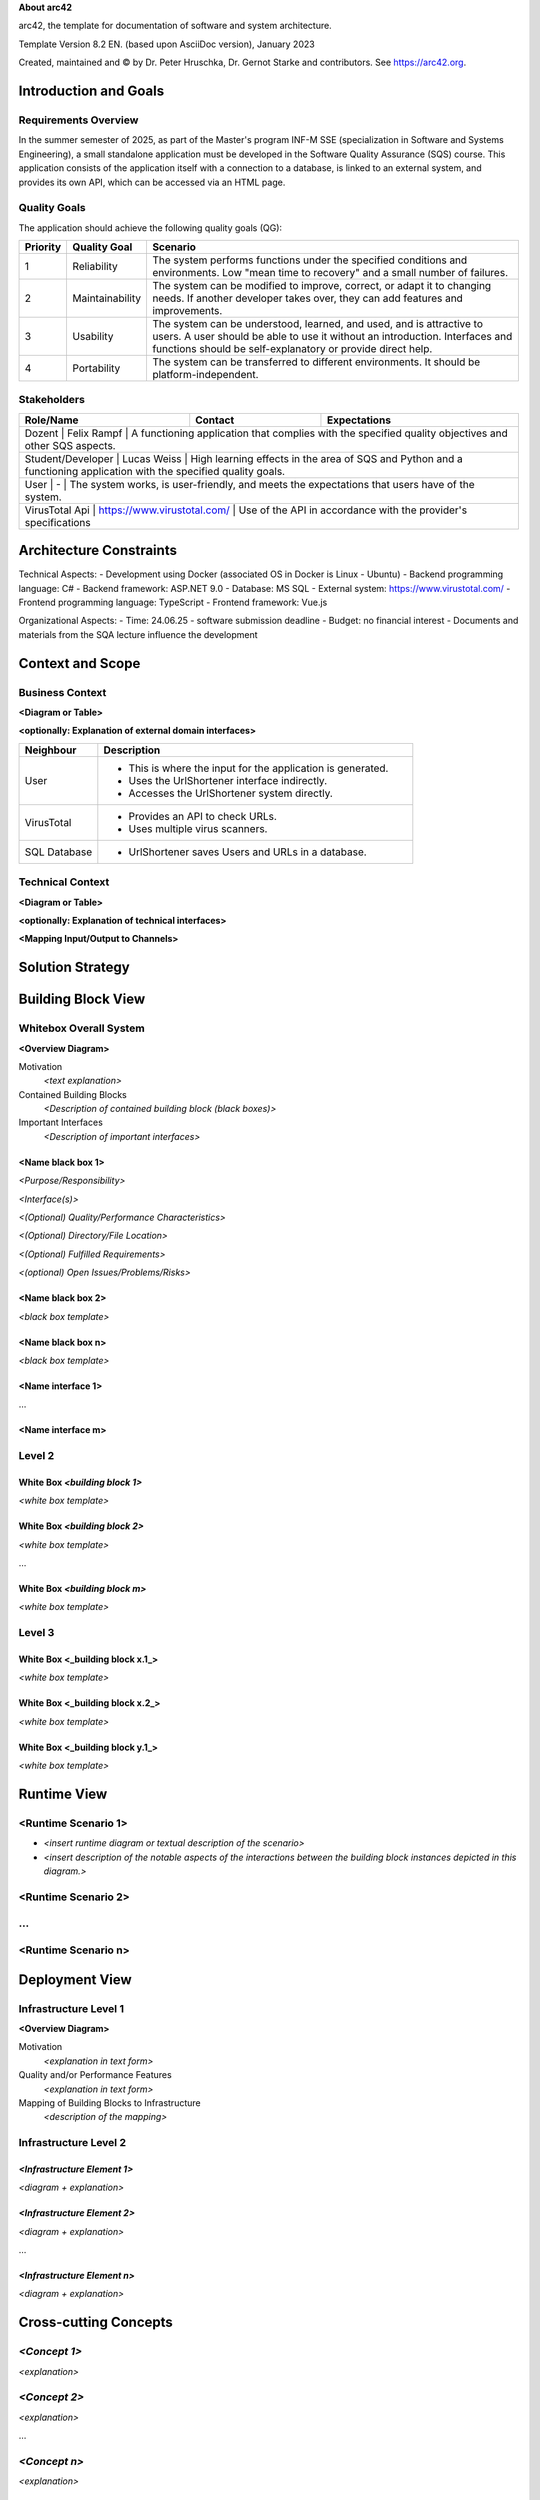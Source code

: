 **About arc42**

arc42, the template for documentation of software and system
architecture.

Template Version 8.2 EN. (based upon AsciiDoc version), January 2023

Created, maintained and © by Dr. Peter Hruschka, Dr. Gernot Starke and
contributors. See https://arc42.org.

.. _section-introduction-and-goals:

Introduction and Goals
======================

.. _`_requirements_overview`:

Requirements Overview
---------------------
In the summer semester of 2025, as part of the Master's program INF-M SSE (specialization in Software and Systems Engineering), a small standalone application must be developed in the Software Quality Assurance (SQS) course. This application consists of the application itself with a connection to a database, is linked to an external system, and provides its own API, which can be accessed via an HTML page.

.. _`_quality_goals`:

Quality Goals
-------------
The application should achieve the following quality goals (QG):

+------------+-----------------------+---------------------------------------------------------------------------------------------------------------------------------------------------------+
| Priority   | Quality Goal          | Scenario                                                                                                                                                |
+============+=======================+=========================================================================================================================================================+
| 1          | Reliability           | The system performs functions under the specified conditions and environments. Low "mean time to recovery" and a small number of failures.              |
+------------+-----------------------+---------------------------------------------------------------------------------------------------------------------------------------------------------+
| 2          | Maintainability       | The system can be modified to improve, correct, or adapt it to changing needs. If another developer takes over, they can add features and improvements. |
+------------+-----------------------+---------------------------------------------------------------------------------------------------------------------------------------------------------+
| 3          | Usability             | The system can be understood, learned, and used, and is attractive to users. A user should be able to use it without an introduction.                   |
|            |                       | Interfaces and functions should be self-explanatory or provide direct help.                                                                             |
+------------+-----------------------+---------------------------------------------------------------------------------------------------------------------------------------------------------+
| 4          | Portability           | The system can be transferred to different environments. It should be platform-independent.                                                             |
+------------+-----------------------+---------------------------------------------------------------------------------------------------------------------------------------------------------+


.. _`_stakeholders`:

Stakeholders
------------

+-------------+---------------------------+-------------------------------------------------------------------------------------------------------------+
| Role/Name   | Contact                   | Expectations                                                                                                |
+=============+===========================+=============================================================================================================+
| Dozent | Felix Rampf | A functioning application that complies with the specified quality objectives and other SQS aspects.                           |
+-------------+---------------------------+-------------------------------------------------------------------------------------------------------------+
| Student/Developer  | Lucas Weiss | High learning effects in the area of SQS and Python and a functioning application with the specified quality goals.|
+-------------+---------------------------+-------------------------------------------------------------------------------------------------------------+
| User  | - | The system works, is user-friendly, and meets the expectations that users have of the system.                                             |
+-------------+---------------------------+-------------------------------------------------------------------------------------------------------------+
| VirusTotal Api  | https://www.virustotal.com/ | Use of the API in accordance with the provider's specifications                                       |
+-------------+---------------------------+-------------------------------------------------------------------------------------------------------------+

.. _section-architecture-constraints:

Architecture Constraints
========================
Technical Aspects:
- Development using Docker (associated OS in Docker is Linux - Ubuntu)
- Backend programming language: C#
- Backend framework: ASP.NET 9.0
- Database: MS SQL
- External system: https://www.virustotal.com/
- Frontend programming language: TypeScript
- Frontend framework: Vue.js

Organizational Aspects:
- Time: 24.06.25 - software submission deadline
- Budget: no financial interest
- Documents and materials from the SQA lecture influence the development

.. _section-context-and-scope:

Context and Scope
=================

.. _`_business_context`:

Business Context
----------------

**<Diagram or Table>**

**<optionally: Explanation of external domain interfaces>**

.. list-table::
   :header-rows: 1
   :widths: 20 80

   * - Neighbour
     - Description
   * - User
     - 
       - This is where the input for the application is generated.
       - Uses the UrlShortener interface indirectly.
       - Accesses the UrlShortener system directly.
   * - VirusTotal
     - 
       - Provides an API to check URLs.
       - Uses multiple virus scanners.
   * - SQL Database
     - 
       - UrlShortener saves Users and URLs in a database.

.. _`_technical_context`:

Technical Context
-----------------

+------+
| Neighbour | Interface | 
+=========+
| User | 
+------+
| UrlShortener |
+------+
| VirusTotal |
+------+
| SQL Database |
+------+



**<Diagram or Table>**

**<optionally: Explanation of technical interfaces>**

**<Mapping Input/Output to Channels>**

.. _section-solution-strategy:

Solution Strategy
=================

.. _section-building-block-view:

Building Block View
===================

.. _`_whitebox_overall_system`:

Whitebox Overall System
-----------------------

**<Overview Diagram>**

Motivation
   *<text explanation>*

Contained Building Blocks
   *<Description of contained building block (black boxes)>*

Important Interfaces
   *<Description of important interfaces>*

.. _`__name_black_box_1`:

<Name black box 1>
~~~~~~~~~~~~~~~~~~

*<Purpose/Responsibility>*

*<Interface(s)>*

*<(Optional) Quality/Performance Characteristics>*

*<(Optional) Directory/File Location>*

*<(Optional) Fulfilled Requirements>*

*<(optional) Open Issues/Problems/Risks>*

.. _`__name_black_box_2`:

<Name black box 2>
~~~~~~~~~~~~~~~~~~

*<black box template>*

.. _`__name_black_box_n`:

<Name black box n>
~~~~~~~~~~~~~~~~~~

*<black box template>*

.. _`__name_interface_1`:

<Name interface 1>
~~~~~~~~~~~~~~~~~~

…

.. _`__name_interface_m`:

<Name interface m>
~~~~~~~~~~~~~~~~~~

.. _`_level_2`:

Level 2
-------

.. _`_white_box_emphasis_building_block_1_emphasis`:

White Box *<building block 1>*
~~~~~~~~~~~~~~~~~~~~~~~~~~~~~~

*<white box template>*

.. _`_white_box_emphasis_building_block_2_emphasis`:

White Box *<building block 2>*
~~~~~~~~~~~~~~~~~~~~~~~~~~~~~~

*<white box template>*

…

.. _`_white_box_emphasis_building_block_m_emphasis`:

White Box *<building block m>*
~~~~~~~~~~~~~~~~~~~~~~~~~~~~~~

*<white box template>*

.. _`_level_3`:

Level 3
-------

.. _`_white_box_building_block_x_1`:

White Box <_building block x.1_>
~~~~~~~~~~~~~~~~~~~~~~~~~~~~~~~~

*<white box template>*

.. _`_white_box_building_block_x_2`:

White Box <_building block x.2_>
~~~~~~~~~~~~~~~~~~~~~~~~~~~~~~~~

*<white box template>*

.. _`_white_box_building_block_y_1`:

White Box <_building block y.1_>
~~~~~~~~~~~~~~~~~~~~~~~~~~~~~~~~

*<white box template>*

.. _section-runtime-view:

Runtime View
============

.. _`__runtime_scenario_1`:

<Runtime Scenario 1>
--------------------

-  *<insert runtime diagram or textual description of the scenario>*

-  *<insert description of the notable aspects of the interactions
   between the building block instances depicted in this diagram.>*

.. _`__runtime_scenario_2`:

<Runtime Scenario 2>
--------------------

.. _`_`:

…
-

.. _`__runtime_scenario_n`:

<Runtime Scenario n>
--------------------

.. _section-deployment-view:

Deployment View
===============

.. _`_infrastructure_level_1`:

Infrastructure Level 1
----------------------

**<Overview Diagram>**

Motivation
   *<explanation in text form>*

Quality and/or Performance Features
   *<explanation in text form>*

Mapping of Building Blocks to Infrastructure
   *<description of the mapping>*

.. _`_infrastructure_level_2`:

Infrastructure Level 2
----------------------

.. _`__emphasis_infrastructure_element_1_emphasis`:

*<Infrastructure Element 1>*
~~~~~~~~~~~~~~~~~~~~~~~~~~~~

*<diagram + explanation>*

.. _`__emphasis_infrastructure_element_2_emphasis`:

*<Infrastructure Element 2>*
~~~~~~~~~~~~~~~~~~~~~~~~~~~~

*<diagram + explanation>*

…

.. _`__emphasis_infrastructure_element_n_emphasis`:

*<Infrastructure Element n>*
~~~~~~~~~~~~~~~~~~~~~~~~~~~~

*<diagram + explanation>*

.. _section-concepts:

Cross-cutting Concepts
======================

.. _`__emphasis_concept_1_emphasis`:

*<Concept 1>*
-------------

*<explanation>*

.. _`__emphasis_concept_2_emphasis`:

*<Concept 2>*
-------------

*<explanation>*

…

.. _`__emphasis_concept_n_emphasis`:

*<Concept n>*
-------------

*<explanation>*

.. _section-design-decisions:

Architecture Decisions
======================

.. _section-quality-scenarios:

Quality Requirements
====================

.. _`_quality_tree`:

Quality Tree
------------

.. _`_quality_scenarios`:

Quality Scenarios
-----------------

.. _section-technical-risks:

Risks and Technical Debts
=========================

.. _section-glossary:

Glossary
========

+-----------------------+-----------------------------------------------+
| Term                  | Definition                                    |
+=======================+===============================================+
| *<Term-1>*            | *<definition-1>*                              |
+-----------------------+-----------------------------------------------+
| *<Term-2>*            | *<definition-2>*                              |
+-----------------------+-----------------------------------------------+

.. |arc42| image:: images/arc42-logo.png


